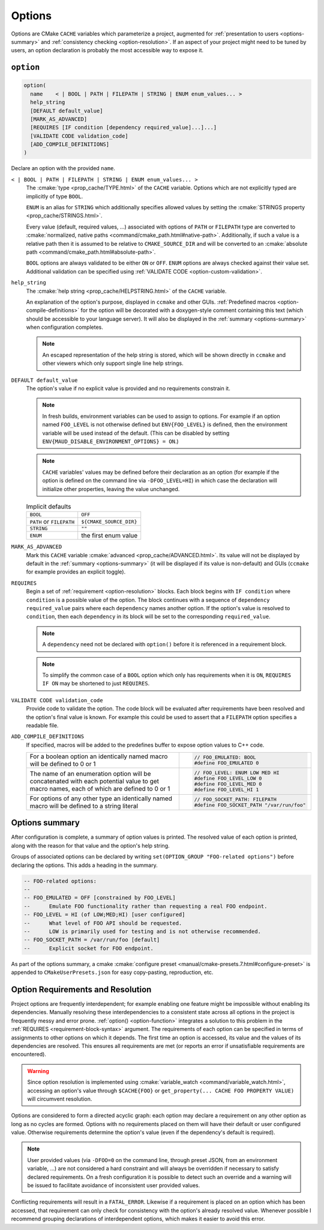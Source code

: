 .. _options:

Options
-------

Options are CMake ``CACHE`` variables which parameterize a project,
augmented for :ref:`presentation to users <options-summary>` and
:ref:`consistency checking <option-resolution>`.
If an aspect of your project might need to be tuned by users, an
option declaration is probably the most accessible way to expose it.

``option``
==========

.. _option-function:

.. code-block:: cmake

  option(
    name    < | BOOL | PATH | FILEPATH | STRING | ENUM enum_values... >
    help_string
    [DEFAULT default_value]
    [MARK_AS_ADVANCED]
    [REQUIRES [IF condition [dependency required_value]...]...]
    [VALIDATE CODE validation_code]
    [ADD_COMPILE_DEFINITIONS]
  )

Declare an option with the provided ``name``.

``< | BOOL | PATH | FILEPATH | STRING | ENUM enum_values... >``
    The :cmake:`type <prop_cache/TYPE.html>` of the ``CACHE`` variable.
    Options which are not explicitly typed are implicitly of type ``BOOL``.

    ``ENUM`` is an alias for ``STRING`` which additionally specifies allowed values
    by setting the :cmake:`STRINGS property <prop_cache/STRINGS.html>`.

    Every value (default, required values, ...) associated with options of
    ``PATH`` or ``FILEPATH`` type are converted to
    :cmake:`normalized, native paths <command/cmake_path.html#native-path>`.
    Additionally, if such a value is a relative path then it is assumed to be
    relative to ``CMAKE_SOURCE_DIR`` and will be converted to an
    :cmake:`absolute path <command/cmake_path.html#absolute-path>`.

    ``BOOL`` options are always validated to be either ``ON`` or ``OFF``.
    ``ENUM`` options are always checked against their value set. Additional
    validation can be specified using :ref:`VALIDATE CODE <option-custom-validation>`.

``help_string``
    The :cmake:`help string <prop_cache/HELPSTRING.html>` of the ``CACHE`` variable.

    An explanation of the option's purpose, displayed in ``ccmake`` and other
    GUIs. :ref:`Predefined macros <option-compile-definitions>` for the option will
    be decorated with a doxygen-style comment containing this text (which should be
    accessible to your language server). It will also be displayed in the
    :ref:`summary <options-summary>` when configuration completes.

    .. note::

      An escaped representation of the help string is stored, which will be shown
      directly in ``ccmake`` and other viewers which only support single line
      help strings.

``DEFAULT default_value``
    The option's value if no explicit value is provided and no requirements
    constrain it.

    .. note::

      In fresh builds, environment variables can be used to assign to options.
      For example if an option named ``FOO_LEVEL`` is not otherwise defined but
      ``ENV{FOO_LEVEL}`` is defined, then the environment variable will be used
      instead of the default. (This can be disabled by setting
      ``ENV{MAUD_DISABLE_ENVIRONMENT_OPTIONS} = ON``.)

    .. note::

      ``CACHE`` variables' values may be defined before their declaration as an
      option (for example if the option is defined on the command line via
      ``-DFOO_LEVEL=HI``) in which case the declaration will initialize other
      properties, leaving the value unchanged.

    .. list-table:: Implicit defaults

      * - ``BOOL``
        - ``OFF``
      * - ``PATH`` or ``FILEPATH``
        - ``${CMAKE_SOURCE_DIR}``
      * - ``STRING``
        - ``""``
      * - ``ENUM``
        - the first enum value

``MARK_AS_ADVANCED``
    Mark this ``CACHE`` variable :cmake:`advanced <prop_cache/ADVANCED.html>`.
    Its value will not be displayed by default in the :ref:`summary <options-summary>`
    (it will be displayed if its value is non-default) and GUIs (``ccmake`` for example
    provides an explicit toggle).

.. _requirement-block-syntax:

``REQUIRES``
    Begin a set of :ref:`requirement <option-resolution>` blocks. Each block
    begins with ``IF condition`` where ``condition`` is a possible value of the
    option. The block continues with a sequence of ``dependency required_value``
    pairs where each ``dependency`` names another option. If the option's
    value is resolved to ``condition``, then each ``dependency`` in its block
    will be set to the corresponding ``required_value``.

    .. note::

      A ``dependency`` need not be declared with ``option()`` before it is
      referenced in a requirement block.

    .. note::

      To simplify the common case of a ``BOOL`` option which only has
      requirements when it is ``ON``, ``REQUIRES IF ON`` may be shortened to
      just ``REQUIRES``.

.. _option-custom-validation:

``VALIDATE CODE validation_code``
    Provide code to validate the option. The code block will be evaluated after
    requirements have been resolved and the option's final value is known. For
    example this could be used to assert that a ``FILEPATH`` option specifies a
    readable file.

.. _option-compile-definitions:

``ADD_COMPILE_DEFINITIONS``
    If specified, macros will be added to the predefines buffer to expose
    option values to C++ code.

    .. list-table::

      * - For a boolean option an identically named macro
          will be defined to 0 or 1

        - .. code-block:: c

            // FOO_EMULATED: BOOL
            #define FOO_EMULATED 0

      * - The name of an enumeration option will be concatenated with
          each potential value to get macro names, each of which are
          defined to 0 or 1

        - .. code-block:: c

            // FOO_LEVEL: ENUM LOW MED HI
            #define FOO_LEVEL_LOW 0
            #define FOO_LEVEL_MED 0
            #define FOO_LEVEL_HI 1

      * - For options of any other type an identically named macro will be
          defined to a string literal

        - .. code-block:: c

            // FOO_SOCKET_PATH: FILEPATH
            #define FOO_SOCKET_PATH "/var/run/foo"

.. _options-summary:

Options summary
===============

After configuration is complete, a summary of option values is printed.
The resolved value of each option is printed, along with the reason for that
value and the option's help string.

Groups of associated options can be declared by writing
``set(OPTION_GROUP "FOO-related options")`` before declaring the options.
This adds a heading in the summary.

.. code-block:: lua

  -- FOO-related options:
  --
  -- FOO_EMULATED = OFF [constrained by FOO_LEVEL]
  --      Emulate FOO functionality rather than requesting a real FOO endpoint.
  -- FOO_LEVEL = HI (of LOW;MED;HI) [user configured]
  --      What level of FOO API should be requested.
  --      LOW is primarily used for testing and is not otherwise recommended.
  -- FOO_SOCKET_PATH = /var/run/foo [default]
  --      Explicit socket for FOO endpoint.

.. TODO add a special target to summarize the options again

As part of the options summary, a cmake
:cmake:`configure preset <manual/cmake-presets.7.html#configure-preset>`
is appended to ``CMakeUserPresets.json`` for easy copy-pasting, reproduction, etc.

.. _option-resolution:

Option Requirements and Resolution
==================================

Project options are frequently interdependent; for example enabling one feature
might be impossible without enabling its dependencies. Manually resolving these
interdependencies to a consistent state across all options in the project is
frequently messy and error prone.
:ref:`option() <option-function>` integrates a solution to this problem in
the :ref:`REQUIRES <requirement-block-syntax>` argument. The requirements of
each option can be specified in terms of assignments to other options on which
it depends. The first time an option is accessed, its value and the values of
its dependencies are resolved. This ensures all requirements are met (or reports
an error if unsatisfiable requirements are encountered).

.. tab:: ✅ Valid

  .. code-block:: cmake

    option(alpha BOOL DEFAULT ON REQUIRES beta 3)
    option(beta ENUM 1 2 3)

    # beta accessed; triggers resolution of alpha
    #   no requirements on alpha; alpha resolved to ON
    # alpha=ON requires beta=3; beta resolved to 3
    if(beta EQUAL 1)
      # ...
    endif()

.. tab:: ❌ Conflict

  .. code-block:: cmake

    option(alpha BOOL DEFAULT ON REQUIRES beta 3)
    option(beta ENUM 1 2 3)
    option(omega BOOL DEFAULT ON REQUIRES beta 1)

    # beta accessed; triggers resolution of alpha and omega
    #   no requirements on alpha or omega; both are resolved to ON

    # CMake Error at /tmp/usr/lib/cmake/Maud/Maud.cmake:1455 (message):
    #
    #       Option constraint conflict: beta is constrained
    #       by alpha to be
    #         "3"
    #       but omega requires it to be
    #         "1"
    if(beta EQUAL 1)
      # ...
    endif()

.. warning::

  Since option resolution is implemented using
  :cmake:`variable_watch <command/variable_watch.html>`, accessing an option's
  value through ``$CACHE{FOO}`` or ``get_property(... CACHE FOO PROPERTY VALUE)``
  will circumvent resolution.

Options are considered to form a directed acyclic graph: each option may
declare a requirement on any other option as long as no cycles are formed.
Options with no requirements placed on them will have their default or
user configured value. Otherwise requirements determine the option's value
(even if the dependency's default is required).

.. tab:: ✅ Valid

  .. code-block:: cmake

    option(foo0 BOOL DEFAULT ON REQUIRES foo1 ON)
    option(foo1 BOOL DEFAULT ON REQUIRES foo2 ON)
    option(foo2 BOOL DEFAULT ON REQUIRES foo3 ON)
    option(foo3 BOOL DEFAULT ON)

    # foo3 accessed; triggers resolution of foo2
    #   ... triggers resolution of foo1
    #     ... triggers resolution of foo0
    #       no requirements on foo0; foo0 resolved to ON
    #     foo0=ON requires foo1=ON; foo1 resolved to ON
    #   foo1=ON requires foo2=ON; foo2 resolved to ON
    # foo2=ON requires foo3=ON; foo3 resolved to ON
    if(foo3)
      # ...
    endif()

.. tab:: ❌ Cyclic dependency

  .. code-block:: cmake

    option(foo0 BOOL DEFAULT ON REQUIRES foo1 ON)
    option(foo1 BOOL DEFAULT ON REQUIRES foo2 ON)
    option(foo2 BOOL DEFAULT ON REQUIRES foo3 ON)
    option(foo3 BOOL DEFAULT ON REQUIRES foo0 ON)

    # foo3 accessed; triggers resolution of foo2
    #   ... triggers resolution of foo1
    #     ... triggers resolution of foo0
    #       ... re-enters resolution of foo3

    # CMake Error at /tmp/usr/lib/cmake/Maud/Maud.cmake:1436 (message):
    #
    #       Circular constraint between options
    #         foo3;foo2;foo1;foo0
    if(foo3)
      # ...
    endif()

.. note::

  User provided values (via ``-DFOO=0`` on the command line, through preset
  JSON, from an environment variable, ...) are not considered a hard constraint
  and will always be overridden if necessary to satisfy declared requirements.
  On a fresh configuration it is possible to detect such an override and a
  warning will be issued to facilitate avoidance of inconsistent user provided
  values.

Conflicting requirements will result in a ``FATAL_ERROR``. Likewise if a
requirement is placed on an option which has been accessed, that requirement can
only check for consistency with the option's already resolved value. Whenever
possible I recommend grouping declarations of interdependent options, which
makes it easier to avoid this error.

.. tab:: ✅ Valid

  .. code-block:: cmake

    option(alpha BOOL DEFAULT ON REQUIRES beta 3)
    option(beta ENUM 1 2 3)

    # beta accessed; triggers resolution of alpha
    #   no requirements on alpha; alpha resolved to ON
    # alpha=ON requires beta=3; beta resolved to 3
    if(beta EQUAL 1)
      # ...
    endif()

.. tab:: ❌ Constraining resolved

  .. code-block:: cmake

    # alpha is declared later
    option(beta ENUM 1 2 3)

    # beta accessed; no requirements on beta; beta resolved to 1
    if(beta EQUAL 1)
      setup_beta_feature(1)
    endif()

    # beta's value is already resolved by the access above
    option(alpha BOOL DEFAULT ON REQUIRES beta 3)

    # CMake Error at /tmp/usr/lib/cmake/Maud/Maud.cmake:1468 (message):
    #
    #       Option constraint conflict: beta was already resolved to
    #         "1"
    #       but alpha requires it to be
    #         "3"
